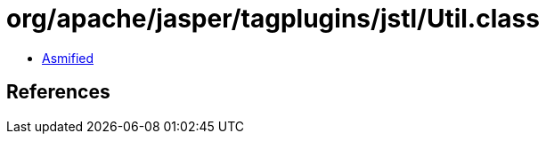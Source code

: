 = org/apache/jasper/tagplugins/jstl/Util.class

 - link:Util-asmified.java[Asmified]

== References

